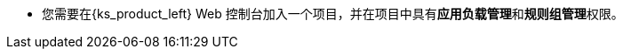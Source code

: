 // :ks_include_id: 4d279d14badb4232b6542a5da39926b1
* 您需要在{ks_product_left} Web 控制台加入一个项目，并在项目中具有**应用负载管理**和**规则组管理**权限。
